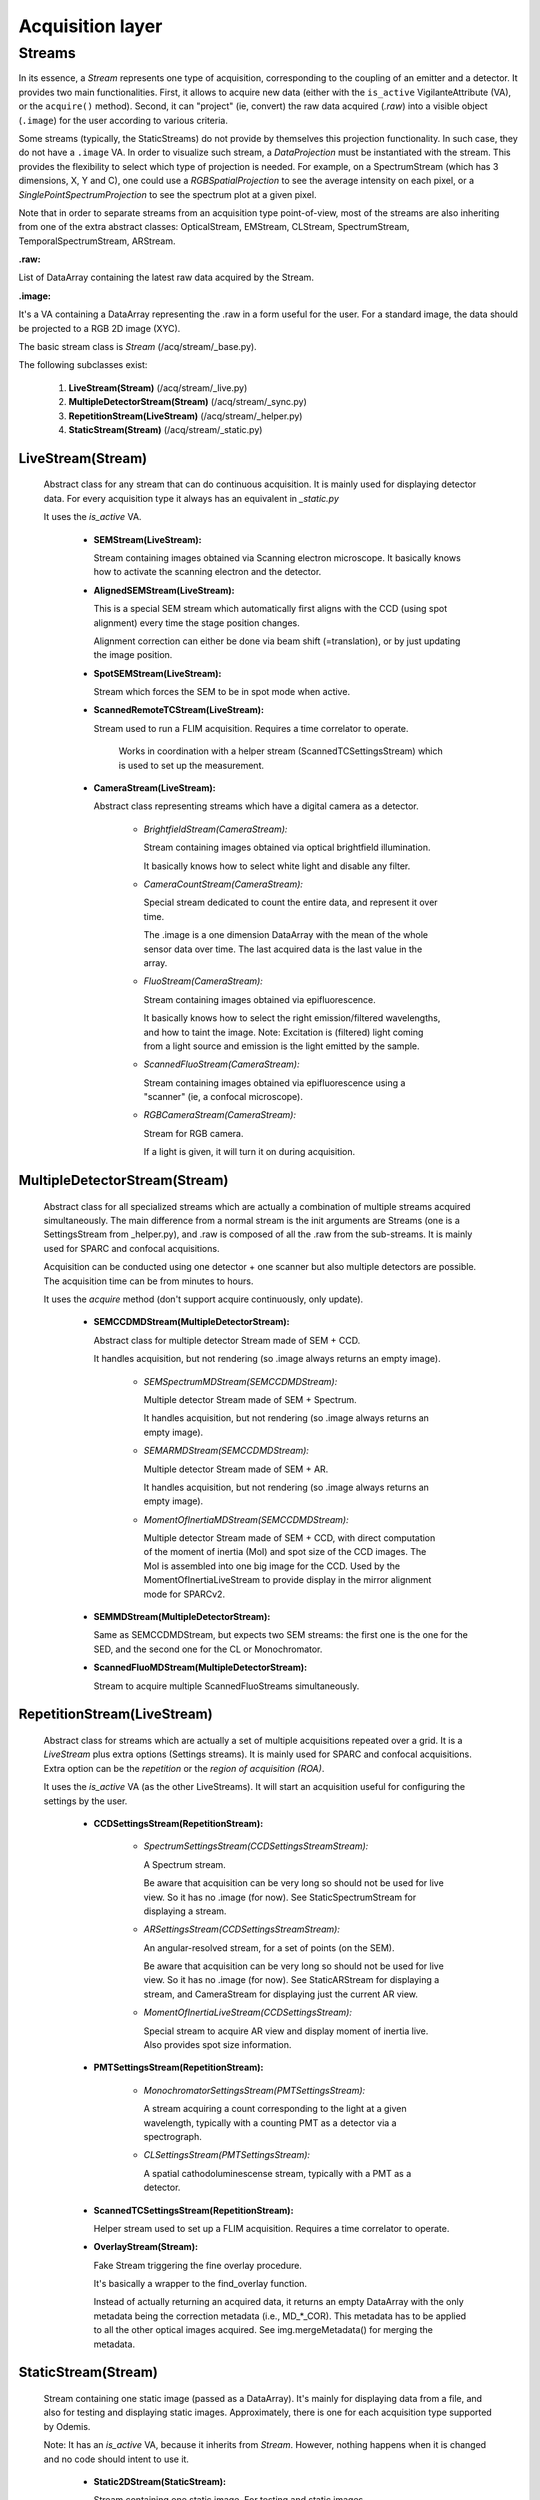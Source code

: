 *****************
Acquisition layer
*****************

Streams
=======

In its essence, a *Stream* represents one type of acquisition, corresponding to
the coupling of an emitter and a detector. It provides two main functionalities.
First, it allows to acquire new data (either with the ``is_active`` VigilanteAttribute (VA),
or the ``acquire()`` method).
Second, it can "project" (ie, convert) the raw data acquired (*.raw*) into a
visible object (``.image``) for the user according to various criteria.

Some streams (typically, the StaticStreams) do not provide by themselves this projection functionality.
In such case, they do not have a ``.image`` VA.
In order to visualize such stream, a *DataProjection* must be instantiated with
the stream. This provides the flexibility to select which type of projection is
needed. For example, on a SpectrumStream (which has 3 dimensions, X, Y and C),
one could use a *RGBSpatialProjection* to see the average intensity on each
pixel, or a *SinglePointSpectrumProjection* to see the spectrum plot at a given
pixel.

Note that in order to separate streams from an acquisition type point-of-view,
most of the streams are also inheriting from one of the extra abstract classes:
OpticalStream, EMStream, CLStream, SpectrumStream, TemporalSpectrumStream, ARStream.

**.raw:**

List of DataArray containing the latest raw data acquired by the Stream.

**.image:**

It's a VA containing a DataArray representing the .raw in a form useful for the user.
For a standard image, the data should be projected to a RGB 2D image (XYC).

The basic stream class is *Stream* (/acq/stream/_base.py).

The following subclasses exist:

    1. **LiveStream(Stream)** (/acq/stream/_live.py)
    2. **MultipleDetectorStream(Stream)** (/acq/stream/_sync.py)
    3. **RepetitionStream(LiveStream)** (/acq/stream/_helper.py)
    4. **StaticStream(Stream)** (/acq/stream/_static.py)

LiveStream(Stream)
------------------

   Abstract class for any stream that can do continuous acquisition. It is mainly used for displaying detector data.
   For every acquisition type it always has an equivalent in *_static.py*

   It uses the *is_active* VA.

    - **SEMStream(LiveStream):**

      Stream containing images obtained via Scanning electron microscope.
      It basically knows how to activate the scanning electron and the detector.

    - **AlignedSEMStream(LiveStream):**

      This is a special SEM stream which automatically first aligns with the
      CCD (using spot alignment) every time the stage position changes.
    
      Alignment correction can either be done via beam shift (=translation), or
      by just updating the image position.

    - **SpotSEMStream(LiveStream):**

      Stream which forces the SEM to be in spot mode when active.
	  
    - **ScannedRemoteTCStream(LiveStream):**

      Stream used to run a FLIM acquisition. Requires a time correlator to operate. 
	  
	  Works in coordination with a helper stream (ScannedTCSettingsStream) which is used to set up the measurement. 

    - **CameraStream(LiveStream):**

      Abstract class representing streams which have a digital camera as a
      detector.

        - *BrightfieldStream(CameraStream):*

          Stream containing images obtained via optical brightfield illumination.
      
          It basically knows how to select white light and disable any filter.
  
        - *CameraCountStream(CameraStream):*

          Special stream dedicated to count the entire data, and represent it over
          time.
      
          The .image is a one dimension DataArray with the mean of the whole sensor
          data over time. The last acquired data is the last value in the array.

        - *FluoStream(CameraStream):*

          Stream containing images obtained via epifluorescence.
      
          It basically knows how to select the right emission/filtered wavelengths,
          and how to taint the image.
          Note: Excitation is (filtered) light coming from a light source and
          emission is the light emitted by the sample.

        - *ScannedFluoStream(CameraStream):*

          Stream containing images obtained via epifluorescence using a "scanner"
          (ie, a confocal microscope).

        - *RGBCameraStream(CameraStream):*

          Stream for RGB camera.
      
          If a light is given, it will turn it on during acquisition.

MultipleDetectorStream(Stream)
------------------------------

   Abstract class for all specialized streams which are actually a combination
   of multiple streams acquired simultaneously. The main difference from a
   normal stream is the init arguments are Streams (one is a SettingsStream from _helper.py),
   and .raw is composed of all
   the .raw from the sub-streams. It is mainly used for SPARC and confocal acquisitions.

   Acquisition can be conducted using one detector + one scanner but also multiple detectors are possible.
   The acquisition time can be from minutes to hours.

   It uses the *acquire* method (don't support acquire continuously, only update).

    - **SEMCCDMDStream(MultipleDetectorStream):**

      Abstract class for multiple detector Stream made of SEM + CCD.
    
      It handles acquisition, but not rendering (so .image always returns an empty
      image).

        - *SEMSpectrumMDStream(SEMCCDMDStream):*

          Multiple detector Stream made of SEM + Spectrum.

          It handles acquisition, but not rendering (so .image always returns an empty
          image).

        - *SEMARMDStream(SEMCCDMDStream):*

          Multiple detector Stream made of SEM + AR.

          It handles acquisition, but not rendering (so .image always returns an empty
          image).

        - *MomentOfInertiaMDStream(SEMCCDMDStream):*

          Multiple detector Stream made of SEM + CCD, with direct computation of the
          moment of inertia (MoI) and spot size of the CCD images. The MoI is
          assembled into one big image for the CCD.
          Used by the MomentOfInertiaLiveStream to provide display in the mirror
          alignment mode for SPARCv2.

    - **SEMMDStream(MultipleDetectorStream):**

      Same as SEMCCDMDStream, but expects two SEM streams: the first one is the
      one for the SED, and the second one for the CL or Monochromator.

    - **ScannedFluoMDStream(MultipleDetectorStream):**

      Stream to acquire multiple ScannedFluoStreams simultaneously.

RepetitionStream(LiveStream)
----------------------------

   Abstract class for streams which are actually a set of multiple acquisitions
   repeated over a grid.
   It is a *LiveStream* plus extra options (Settings streams). It is mainly used for SPARC and confocal acquisitions.
   Extra option can be the *repetition* or the *region of acquisition (ROA)*.

   It uses the *is_active* VA (as the other LiveStreams). It will start an acquisition useful for configuring the settings by the user.

    - **CCDSettingsStream(RepetitionStream):**

        - *SpectrumSettingsStream(CCDSettingsStreamStream):*

          A Spectrum stream.

          Be aware that acquisition can be very long so should not be used for live
          view. So it has no .image (for now). See StaticSpectrumStream for displaying
          a stream.

        - *ARSettingsStream(CCDSettingsStreamStream):*

          An angular-resolved stream, for a set of points (on the SEM).
    
          Be aware that acquisition can be very long so
          should not be used for live view. So it has no .image (for now).
          See StaticARStream for displaying a stream, and CameraStream for displaying
          just the current AR view.

        - *MomentOfInertiaLiveStream(CCDSettingsStream):*

          Special stream to acquire AR view and display moment of inertia live.
          Also provides spot size information.

    - **PMTSettingsStream(RepetitionStream):**

        - *MonochromatorSettingsStream(PMTSettingsStream):*

          A stream acquiring a count corresponding to the light at a given wavelength,
          typically with a counting PMT as a detector via a spectrograph.

        - *CLSettingsStream(PMTSettingsStream):*

          A spatial cathodoluminescense stream, typically with a PMT as a detector.
		  
    - **ScannedTCSettingsStream(RepetitionStream):**

      Helper stream used to set up a FLIM acquisition. Requires a time correlator to operate. 

    - **OverlayStream(Stream):**

      Fake Stream triggering the fine overlay procedure.

      It's basically a wrapper to the find_overlay function.

      Instead of actually returning an acquired data, it returns an empty DataArray
      with the only metadata being the correction metadata (i.e., MD_*_COR). This
      metadata has to be applied to all the other optical images acquired.
      See img.mergeMetadata() for merging the metadata.

StaticStream(Stream)
--------------------

   Stream containing one static image (passed as a DataArray). It's mainly for displaying data from a file,
   and also for testing and displaying static images.
   Approximately, there is one for each acquisition type supported by Odemis.

   Note: It has an *is_active* VA, because it inherits from *Stream*.
   However, nothing happens when it is changed and no code should intent to use it.

    - **Static2DStream(StaticStream):**

      Stream containing one static image. For testing and static images.
    
        - *StaticSEMStream(Static2DStream):*

          Same as a StaticStream, but considered a SEM stream.

        - *StaticCLStream(Static2DStream):*

          Same as a StaticStream, but has a emission wavelength.
    
        - *StaticBrightfieldStream(Static2DStream):*

          Same as a StaticStream, but considered a Brightfield stream.

        - *StaticFluoStream(Static2DStream):*

          Static Stream containing images obtained via epifluorescence.
    
          It basically knows how to show the emission/filtered wavelengths,
          and how to taint the image.

    - **RGBStream(StaticStream):**

      A static stream which gets as input the actual RGB image.

    - **RGBUpdatableStream(StaticStream):**

      Similar to RGBStream, but contains an update function that allows to modify the
      raw data.

    - **StaticARStream(StaticStream):**

      A angular resolved stream for one set of data.

      There is no directly nice (=obvious) format to store AR data.
      The difficulty is that data is somehow 4 dimensions: SEM-X, SEM-Y, CCD-X,
      CCD-Y. CCD-dimensions do not correspond directly to quantities, until
      converted into angle/angle (knowing the position of the pole).

      As it's possible that positions on the SEM are relatively random, and it
      is convenient to have a simple format when only one SEM pixel is scanned,
      we've picked the following convention:

        * each CCD image is a separate DataArray
        * each CCD image contains metadata about the SEM position (MD_POS, in m)
          pole (MD_AR_POLE, in px), and acquisition time (MD_ACQ_DATE)
        * multiple CCD images are grouped together in a list

      VAs:

        * *.background*: This VA is used to keep track of the image background and is subtracted from the raw image when
          displayed, otherwise a baseline value is used.
        * *.point*: This VA is used to keep track of the SEM position, which is displayed.
          If it is (None, None), no point selected.

    - **StaticSpectrumStream(StaticStream):**

      A stream which displays only a static image/data with spectrum and/or time dimension.

      The main difference from the normal streams is that the data is 3D (a cube)
      or 4D (hypercube).
      The metadata should have a MD_WL_POLYNOMIAL or MD_WL_LIST, or MD_TIME_LIST.
      Note that the data received should be of the (numpy) shape CYX, TYX or CT1YX.
      
      It requires the use of a *DataProjection* to be visualized. The compatible
      projections are: RGBSpartialProjection, LineSpectrumProjection, 
      MeanSpectrumProjection, PixelTemporalSpectrumProjection,
      SinglePointSpectrumProjection, and SinglePointTemporalProjection.

      The histogram corresponds to the data after calibration, and selected via
      the spectrumBandwidth VA.

      VAs:

        * *.background*: If background VA is set, it is subtracted from the raw image data when displayed, otherwise a
          baseline value is used.
        * *.efficiencyCompensation*: This VA is used to keep track of the detection sensitivity compensation for the
          raw data.
          It corrects the displayed data for differences in the detection efficiency depending on the wavelength.
          The spectrum efficiency compensation data is None or a DataArray. See also acq.calibration.py.
        * *.fitToRGB*: This VA keeps track of whether the (per bandwidth) display should be split intro 3 sub-bands,
          which are applied to RGB (map color).
          It's only present if the data has a spectrum dimension.
        * *.selected_pixel*: This VA is used to keep track of any selected pixel within the data for the
          display of a spectrum (wavelength: x-axis; intensity: y-axis).
        * *.selected_line*: This VA is used to keep track of any selected line within the data for the
          display of a spectrum. The first point and the second point are in pixels. It must be 2 elements long.
          The spectrum displays the different wavelengths (y-axis) for each pixel on the line selected (x-axis).
        * *.selected_time*: This VA is used to keep track of the time pixel selected within the data for the
          display of a chronograph (time: x-axis; intensity: y-axis).
          It's only present if the data has a time dimension. 
        * *.peak_method*: This VA is used to keep track of which method is used to fit the peak of a spectrum
          (Gaussian, Lorentzian).
          None if spectrum peak fitting curve is not displayed (Peak method index).
        * *.selectionWidth*: This VA is used to keep track of the spatial (xy) thickness of a point (pixel) or a line,
          which is selected (shared). Pixels within the defined range are binned to one value.
          A point of width W leads to the average value between all the pixels, which are within W/2 from the center
          of the point (disc with radius W/2).
          A line of width W leads to a 1D spectrum taking into account all the pixels,
          which fit on an orthogonal line to the selected line at a distance <= W/2 (rectangle with thickness W/2).
        * *.spectrumBandwidth*: This VA is used to keep track of the thickness of the spectral range selected for display.
          For each selected pixel it maps the selected spectral (wavelength) range from the
          hypercube into one pixel value.
          It's only present if the data has a spectrum dimension.


